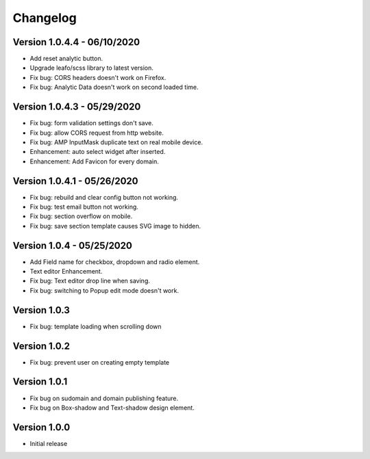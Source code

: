 Changelog
==============

==============
Version 1.0.4.4 - 06/10/2020
==============

- Add reset analytic button.
- Upgrade leafo/scss library to latest version.
- Fix bug: CORS headers doesn't work on Firefox.
- Fix bug: Analytic Data doesn't work on second loaded time.


==============
Version 1.0.4.3 - 05/29/2020
==============

- Fix bug: form validation settings don't save.
- Fix bug: allow CORS request from http website.
- Fix bug: AMP InputMask duplicate text on real mobile device.
- Enhancement: auto select widget after inserted.
- Enhancement: Add Favicon for every domain.

==============
Version 1.0.4.1 - 05/26/2020
==============

- Fix bug: rebuild and clear config button not working.
- Fix bug: test email button not working.
- Fix bug: section overflow on mobile.
- Fix bug: save section template causes SVG image to hidden.

==============
Version 1.0.4 - 05/25/2020
==============

- Add Field name for checkbox, dropdown and radio element.
- Text editor Enhancement.
- Fix bug: Text editor drop line when saving.
- Fix bug: switching to Popup edit mode doesn't work.


==============
Version 1.0.3
==============

- Fix bug: template loading when scrolling down

==============
Version 1.0.2
==============

- Fix bug: prevent user on creating empty template

==============
Version 1.0.1
==============
- Fix bug on sudomain and domain publishing feature. 

- Fix bug on Box-shadow and Text-shadow design element.

==============
Version 1.0.0
==============
- Initial release




